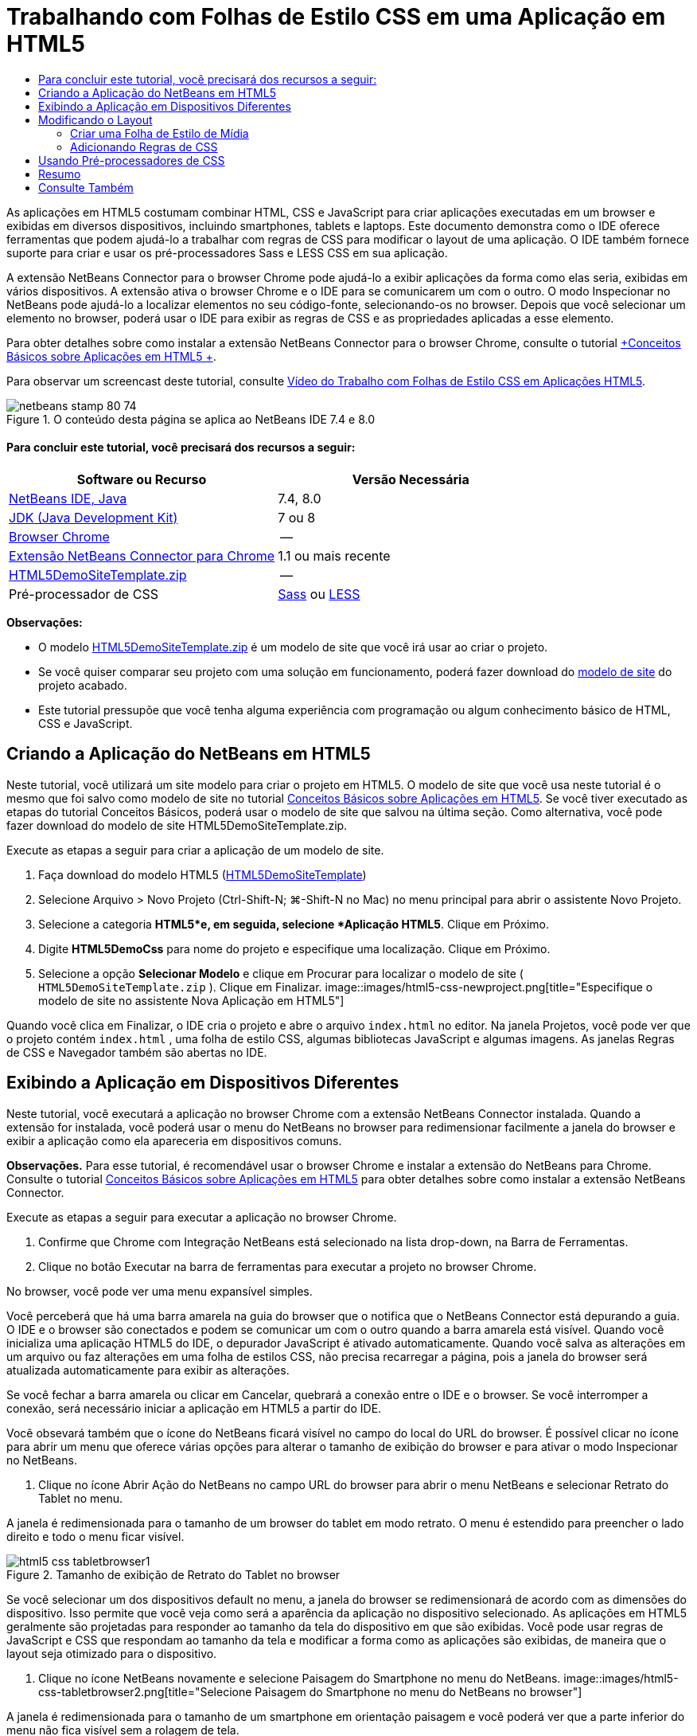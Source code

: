 // 
//     Licensed to the Apache Software Foundation (ASF) under one
//     or more contributor license agreements.  See the NOTICE file
//     distributed with this work for additional information
//     regarding copyright ownership.  The ASF licenses this file
//     to you under the Apache License, Version 2.0 (the
//     "License"); you may not use this file except in compliance
//     with the License.  You may obtain a copy of the License at
// 
//       http://www.apache.org/licenses/LICENSE-2.0
// 
//     Unless required by applicable law or agreed to in writing,
//     software distributed under the License is distributed on an
//     "AS IS" BASIS, WITHOUT WARRANTIES OR CONDITIONS OF ANY
//     KIND, either express or implied.  See the License for the
//     specific language governing permissions and limitations
//     under the License.
//

= Trabalhando com Folhas de Estilo CSS em uma Aplicação em HTML5
:jbake-type: tutorial
:jbake-tags: tutorials 
:jbake-status: published
:syntax: true
:toc: left
:toc-title:
:description: Trabalhando com Folhas de Estilo CSS em uma Aplicação em HTML5 - Apache NetBeans
:keywords: Apache NetBeans, Tutorials, Trabalhando com Folhas de Estilo CSS em uma Aplicação em HTML5

As aplicações em HTML5 costumam combinar HTML, CSS e JavaScript para criar aplicações executadas em um browser e exibidas em diversos dispositivos, incluindo smartphones, tablets e laptops. Este documento demonstra como o IDE oferece ferramentas que podem ajudá-lo a trabalhar com regras de CSS para modificar o layout de uma aplicação. O IDE também fornece suporte para criar e usar os pré-processadores Sass e LESS CSS em sua aplicação.

A extensão NetBeans Connector para o browser Chrome pode ajudá-lo a exibir aplicações da forma como elas seria, exibidas em vários dispositivos. A extensão ativa o browser Chrome e o IDE para se comunicarem um com o outro. O modo Inspecionar no NetBeans pode ajudá-lo a localizar elementos no seu código-fonte, selecionando-os no browser. Depois que você selecionar um elemento no browser, poderá usar o IDE para exibir as regras de CSS e as propriedades aplicadas a esse elemento.

Para obter detalhes sobre como instalar a extensão NetBeans Connector para o browser Chrome, consulte o tutorial link:html5-gettingstarted.html[+Conceitos Básicos sobre Aplicações em HTML5 +].

Para observar um screencast deste tutorial, consulte link:../web/html5-css-screencast.html[+Vídeo do Trabalho com Folhas de Estilo CSS em Aplicações HTML5+].



image::images/netbeans-stamp-80-74.png[title="O conteúdo desta página se aplica ao NetBeans IDE 7.4 e 8.0"]



==== Para concluir este tutorial, você precisará dos recursos a seguir:

|===
|Software ou Recurso |Versão Necessária 

|link:https://netbeans.org/downloads/index.html[+NetBeans IDE, Java+] |7.4, 8.0 

|link:http://www.oracle.com/technetwork/java/javase/downloads/index.html[+JDK (Java Development Kit)+] |7 ou 8 

|link:http://www.google.com/chrome[+Browser Chrome+] |-- 

|link:https://chrome.google.com/webstore/detail/netbeans-connector/hafdlehgocfcodbgjnpecfajgkeejnaa?utm_source=chrome-ntp-icon[+Extensão NetBeans Connector para Chrome+] |1.1 ou mais recente 

|link:https://netbeans.org/projects/samples/downloads/download/Samples/Web%20Client/HTML5DemoSiteTemplate.zip[+HTML5DemoSiteTemplate.zip+] |-- 

|Pré-processador de CSS |link:http://sass-lang.com/install[+Sass+] ou
link:http://lesscss.org/[+LESS+] 
|===

*Observações:*

* O modelo link:https://netbeans.org/projects/samples/downloads/download/Samples/Web%20Client/HTML5DemoSiteTemplate.zip[+HTML5DemoSiteTemplate.zip+] é um modelo de site que você irá usar ao criar o projeto.
* Se você quiser comparar seu projeto com uma solução em funcionamento, poderá fazer download do link:https://netbeans.org/projects/samples/downloads/download/Samples/Web%20Client/HTML5DemoCssSiteTemplate.zip[+modelo de site+] do projeto acabado.
* Este tutorial pressupõe que você tenha alguma experiência com programação ou algum conhecimento básico de HTML, CSS e JavaScript.


== Criando a Aplicação do NetBeans em HTML5

Neste tutorial, você utilizará um site modelo para criar o projeto em HTML5. O modelo de site que você usa neste tutorial é o mesmo que foi salvo como modelo de site no tutorial link:html5-gettingstarted.html[+Conceitos Básicos sobre Aplicações em HTML5+]. Se você tiver executado as etapas do tutorial Conceitos Básicos, poderá usar o modelo de site que salvou na última seção. Como alternativa, você pode fazer download do modelo de site HTML5DemoSiteTemplate.zip.

Execute as etapas a seguir para criar a aplicação de um modelo de site.

1. Faça download do modelo HTML5 (link:https://netbeans.org/projects/samples/downloads/download/Samples/Web%20Client/HTML5DemoSiteTemplate.zip[+HTML5DemoSiteTemplate+])
2. Selecione Arquivo > Novo Projeto (Ctrl-Shift-N; ⌘-Shift-N no Mac) no menu principal para abrir o assistente Novo Projeto.
3. Selecione a categoria *HTML5*e, em seguida, selecione *Aplicação HTML5*. Clique em Próximo.
4. Digite *HTML5DemoCss* para nome do projeto e especifique uma localização. Clique em Próximo.
5. Selecione a opção *Selecionar Modelo* e clique em Procurar para localizar o modelo de site ( ``HTML5DemoSiteTemplate.zip`` ). Clique em Finalizar. 
image::images/html5-css-newproject.png[title="Especifique o modelo de site no assistente Nova Aplicação em HTML5"]

Quando você clica em Finalizar, o IDE cria o projeto e abre o arquivo  ``index.html``  no editor. Na janela Projetos, você pode ver que o projeto contém  ``index.html`` , uma folha de estilo CSS, algumas bibliotecas JavaScript e algumas imagens. As janelas Regras de CSS e Navegador também são abertas no IDE.


== Exibindo a Aplicação em Dispositivos Diferentes

Neste tutorial, você executará a aplicação no browser Chrome com a extensão NetBeans Connector instalada. Quando a extensão for instalada, você poderá usar o menu do NetBeans no browser para redimensionar facilmente a janela do browser e exibir a aplicação como ela apareceria em dispositivos comuns.

*Observações.* Para esse tutorial, é recomendável usar o browser Chrome e instalar a extensão do NetBeans para Chrome. Consulte o tutorial link:html5-gettingstarted.html[+Conceitos Básicos sobre Aplicações em HTML5+] para obter detalhes sobre como instalar a extensão NetBeans Connector.

Execute as etapas a seguir para executar a aplicação no browser Chrome.

1. Confirme que Chrome com Integração NetBeans está selecionado na lista drop-down, na Barra de Ferramentas.
2. Clique no botão Executar na barra de ferramentas para executar a projeto no browser Chrome.

No browser, você pode ver uma menu expansível simples.

Você perceberá que há uma barra amarela na guia do browser que o notifica que o NetBeans Connector está depurando a guia. O IDE e o browser são conectados e podem se comunicar um com o outro quando a barra amarela está visível. Quando você inicializa uma aplicação HTML5 do IDE, o depurador JavaScript é ativado automaticamente. Quando você salva as alterações em um arquivo ou faz alterações em uma folha de estilos CSS, não precisa recarregar a página, pois a janela do browser será atualizada automaticamente para exibir as alterações.

Se você fechar a barra amarela ou clicar em Cancelar, quebrará a conexão entre o IDE e o browser. Se você interromper a conexão, será necessário iniciar a aplicação em HTML5 a partir do IDE.

Você obsevará também que o ícone do NetBeans ficará visível no campo do local do URL do browser. É possível clicar no ícone para abrir um menu que oferece várias opções para alterar o tamanho de exibição do browser e para ativar o modo Inspecionar no NetBeans.

3. Clique no ícone Abrir Ação do NetBeans no campo URL do browser para abrir o menu NetBeans e selecionar Retrato do Tablet no menu.

A janela é redimensionada para o tamanho de um browser do tablet em modo retrato. O menu é estendido para preencher o lado direito e todo o menu ficar visível.

image::images/html5-css-tabletbrowser1.png[title="Tamanho de exibição de Retrato do Tablet no browser"]

Se você selecionar um dos dispositivos default no menu, a janela do browser se redimensionará de acordo com as dimensões do dispositivo. Isso permite que você veja como será a aparência da aplicação no dispositivo selecionado. As aplicações em HTML5 geralmente são projetadas para responder ao tamanho da tela do dispositivo em que são exibidas. Você pode usar regras de JavaScript e CSS que respondam ao tamanho da tela e modificar a forma como as aplicações são exibidas, de maneira que o layout seja otimizado para o dispositivo.

4. Clique no ícone NetBeans novamente e selecione Paisagem do Smartphone no menu do NetBeans.
image::images/html5-css-tabletbrowser2.png[title="Selecione Paisagem do Smartphone no menu do NetBeans no browser"]

A janela é redimensionada para o tamanho de um smartphone em orientação paisagem e você poderá ver que a parte inferior do menu não fica visível sem a rolagem de tela.

image::images/html5-css-smartphonebrowser1.png[title="Janela do browser redimensionada para Paisagem do Smartphone"]

Na próxima seção, você modificará a folha de estilo para que seja possível exibir todo a menu sem rolar a tela em um smartphone ma view Paisagem.


== Modificando o Layout

Deve haver a possibilidade de fazer algumas pequenas alterações no elementos da página, de forma que nenhum rolagem de tela seja necessária. Essas alterações só devem ser aplicadas quando o tamanho do browser equivaler ao de um smartphone ou for menor. Quando está em orientação de paisagem, a janela do browser de um smartphone tem 480 pixels de largura e 320 pixels de altura.


=== Criar uma Folha de Estilo de Mídia

Neste exercício, você criará uma nova folha de estilo e adicionará uma regra de mídia para dispositivos com exibições de smartphone. Em seguida, você adicionará alguma Regras de CSS à regra de mídia.

1. Clique com o botão direito do mouse no nó da pasta  ``css`` , na janela Projetos, e escolha Nova > Folha de Estilo em Cascata no menu pop-up.
2. Digite *mycss* como Nome de Arquivo. Clique em Finalizar.

Quando você clicar em Finalizar, a nova folha de estilo será aberta no editor.

3. Adicione a regra de mídia a seguir à folha de estilo.

[source,java]
----

/*My rule for smartphone*/
@media (max-width: 480px) {

}
----

Toda regra de CSS que você adicionar entre colchetes para esta regra será aplicada apenas quando a dimensão do browser for de 480 pixels de largura ou menos.

Crie modelos de código para os snippets de código que você usa mais frequentemente. Você pode criar modelos de código CSS na guia Modelos de Código na categoria Editor da janela Opções.

4. Salve as alterações.
5. Abra  ``index.html``  no editor.
6. Adicione o link a seguir à folha de estilo entre as tags  ``<head>``  no  ``index.html`` . Salve as alterações.

[source,java]
----

<link type="text/css" rel="stylesheet" href="css/mycss.css">
----

Você pode usar a funcionalidade autocompletar código no editor para ajudá-lo a adicionar o link à folha de estilo.

 


=== Adicionando Regras de CSS

1. No browser Chrome, clique no ícone do NetBeans e selecione Inspecionar no Modo NetBeans, no menu.
2. Clique ma imagem no browser.

Um elemento é realçado quando selecionado no modo Inspecionar. Nesta tela, você pode ver que a imagem está realçada de azul.

image::images/html5-css-selectimage.png[title="Imagem selecionada no browser Chrome."]

No IDE, você pode ver que as regras e propriedades de CSS aplicadas ao  ``img``  são listadas na janela Estilos de CSS. A guia Seleção da janela Estilos de CSS tem três painéis que oferecem detalhes sobre o elemento selecionado.

image::images/html5-css-styleswindow1.png[title="Janela Estilos de CSS quando a imagem é selecionada."]


==== Painel Superior

No painel Propriedades da janela, é possível ver que seis pares propriedade-valor são aplicados ao elemento  ``img`` . Três dos pares ( ``borda`` ,  ``flutuação``  e  ``margem`` ) são aplicados via regra CSS para o elemento  ``img`` . Os três pares restantes são aplicados porque o elemento  ``img``  herda as propriedades dos seletores de classe que são aplicadas aos objetos que contêm o elemento  ``img`` . Você pode ver claramente a estrutura do DOM na janela Navegador. A propriedade  ``borda``  está selecionada no momento no painel Propriedades da janela Estilo CSS.


==== Painel Central

No painel central Estilos Aplicados, você pode ver que a propriedade  ``borda``  e o valor especificado em uma regra CSS definem o elemento  ``img`` . A regra está localizado na linha 12 do arquivo  ``basecss.css`` . Você pode clicar no local do painel para abrir a folha de estilo no editor.


==== Painel Inferior

O painel inferior exibe todas as propriedades definidas na regra CSS para a regra que está selecionada no painel central. Nesse caso, é possível verificar que a regra para  ``img``  define as propriedades  ``borda`` ,  ``flutuação``  e  ``margem`` .


3. Clique na guia Documento na janela Estilos de CSS.
4. Selecione o nó  ``css/mycss.css``  e clique no botão Editar Regras de CSS (image::images/newcssrule.png[title="Botão Editar Regras de CSS"]) para abrir a caixa de diálogo Editar Regras de CSS.
image::images/html5-css-styleswindow2.png[title="Caixa de diálogo Editar Regras de CSS"]
5. Selecione o Elemento como Tipo de Seletor e digite *img* como Seletor.
6. Selecione  ``css/mycss.css``  como Folha de Estilo e *(max-width:480px)* como Na Regra. Clique em OK.
image::images/html5-css-editcssrules.png[title="Caixa de diálogo Editar Regras de CSS"]

Quando você clica em OK, o IDE cria uma regra de CSS para  ``img``  na folha de estilo  ``css/mycss.css``  entre os colchetes da regra de mídia. A nova regra agora está listada no painel Estilos Aplicados.

7. Clique na guia Seleção na janela Estilos de CSS.

Você pode ver que há duas regras de CSS para  ``img`` . Uma das regras está localizada em  ``mycss.css``  e a outra em  ``basecss.css`` .

8. Selecione a nova regra  ``img``  (definida em  ``mycss.css`` ) no painel Estilos Aplicados da janela Estilos de CSS. 
image::images/html5-css-styleswindow2.png[title="Estilos para o elemento selecionado na janela Estilos de CSS."]

No painel inferior da janela, você pode ver que a regra não têm propriedades.

9. Clique em Adicionar Propriedade na coluna esquerda, no painel inferior da janela Estilos de CSS e digite *largura*.
10. Digite *90px* na coluna direita próxima à propriedade  ``width``  e tecle em Voltar ao teclado. 
image::images/html5-css-styleswindow3.png[title="Painel Propriedades da Imagem da janela Estilos de CSS"]

Quando você começar a digitar na coluna de valor verá que uma lista drop-down exibirá valores comuns para a propriedades  ``width`` .

Quando você acessa a chave Retornar a imagem no browser é automaticamente redimensionada para ficar com 90 pixels de largura. O IDE adicionou a propriedade à regra de CSS na folha de estilo  ``mycss.css`` . O editor a folha de estilo deve agora conter a regra a seguir.


[source,java]
----

/*My rule for smartphone*/
@media (max-width: 480px) {

    img {
        width: 90px;
    }

}
----

Algumas alterações adicionais precisam ser feitas na folha de estilo porque o menu ainda não cabe na janela.

11. Selecione o elemento ( ``<ul>`` ) da lista não ordenada na janela do browser.
image::images/html5-css-smartphonebrowser2.png[title="Elemento da lista selecionado no browser"]

Quando você seleciona o elemento, pode ver que  ``<ul>``  está selecionada na janela Browser DOM e você pode ver os estilos aplicados a esse elemento na janela Estilo de CSS.

image::images/html5-css-browserdom.png[title="Listar elemento selecionado na janela Browser DOM"]

Se você selecionar  ``font-family``  na janela Estilos de CSS, poderá ver que a propriedade e o valor  ``font-family``  são definidos no seletor de classe  ``.ui-widget`` .

12. Clique no arquivo  ``index.html``  no editor e clique na guia Documento na janela Estilos de CSS.
13. Expanda o nó  ``css/mycss.css``  ma janela de Estilos de CSS.
image::images/html5-css-styleswindow4.png[title="Folha de Estilo selecionada na guia Documento da janela Estilos de CSS"]
14. Clique no botão Editar Regras de CSS (image::images/newcssrule.png[title="Botão Editar Regras de CSS"]) na janela Estilos de CSS para abrir a caixa de diálogo Editar Regras de CSS.
15. Selecione a Classe como Tipo de Seletor e digite *ui-widget* como Seletor.
16. Selecione * ``css/mycss.css`` * como Folha de Estilo e *(max-width:480px)* como Na Regra. Clique em OK.

Quando você clica em OK, o IDE adiciona a nova regra à folha de estilo  ``mycss.css``  e abre o arquivo no editor. Se o arquivo não for aberto no editor, você pode clicar duas vezes na regra  ``ui-widget``  no nó  ``css/mycss.css``  na janela Estilos de CSS para abrir a folha de estilo. O cursor é colocado na linha que contém a regra na folha de estilo.

17. Adicione a propriedade e o valor (em negrito) a seguir à regra para a  ``ui-widget`` .

[source,java]
----

.ui-widget {
    *font-size: 0.9em;*
}
----

Quando você altera o valor na folha de estilo, a página o atualiza automaticamente na janela do browser.

Você pode digitar a propriedade e o valor no editor e usar o recurso autocompletar código para ajudá-lo. Como alternativa, selecione a regra  ``.ui-widget``  no painel superior e clique no botão Adicionar Propriedade no painel inferior para abrir a caixa de diálogo Adicionar Propriedade.

image::images/html5-css-csseditor1.png[title="Recurso autocompletar código no editor"]

Depois de adicionar a regra, você pode ver que o menu agora se ajusta à página.

image::images/html5-css-smartphonebrowser3.png[title="Página exibida no browser com novas regras de CSS aplicadas"]
18. Clique no ícone do NetBeans no browser e selecione Retrato do Tablet no menu.

Quando a janela do browser é redimensionada, você pode ver que as alterações na folha de estilo não afetam a exibição quando o tamanho da tela é maior do que 480 pixels de largura.


== Usando Pré-processadores de CSS

Além das ferramentas para editar os arquivos CSS padrão, o IDE também suporta o uso de pré-processadores Sass e LESS CSS para gerar folhas de estilo para suas aplicações. O IDE fornece assistente para gerar arquivos do pré-processador de CSS e para especificar diretórios com watch. Se você especificar um diretório com watch, os arquivos CSS serão gerados automaticamente cada vez que você modificar os arquivos do pré-processador de CSS no diretório.

*Observação.* Para usar um pré-processador de CSS é necessário instalar o software do pré-processador e especificar o local do executável. Você pode especificar o local do executável na janela Opções.

1. Instale o software do pré-processador de CSS no sistema local.

O IDE suporta os pré-processadores link:http://sass-lang.com/[+Sass+] e link:http://lesscss.org/[+LESS+]. Este tutorial demonstra como usar Sass para gerar os arquivos CSS, mas a configuração para LESS é semelhante.

*Observação.* Se estiver instalando o LESS no OS X pode ser necessário confirmar se o Node.js pode ser encontrado no diretório  ``usr/bin`` . Para obter detalhes, consulte a seguinte link:http://stackoverflow.com/questions/8638808/problems-with-less-sublime-text-build-system[+nota+].

2. Expanda o projeto HTML5Demo na janela Arquivos.
3. Clique com o botão direito do mouse na pasta  ``public_html``  na janela Arquivos e escolha Nova > Pasta no menu pop-up.

Se Pasta não for uma opção no menu pop-up, escolha Outro e selecione o tipo de arquivo Pasta na categoria Outro do assistente Novo Arquivo.

4. Digite *scss* para Nome do Arquivo. Clique em Finalizar.

Quando você clicar em Finalizar o IDE gerará a nova pasta na pasta  ``public_html`` .

5. Clique com o botão direito do mouse no nó da pasta  ``scss`` , na janela Projetos, e escolha Novo > Arquivo Sass no menu pop-up.
6. Digite *mysass* como o Nome do Arquivo.
7. Clique em Configurar para abrir a guia Pré-processador de CSS na janela Opções.
8. Digite o caminho para o executável Sass ou clique em Procurar para localizar o executável em seu sistema local. Clique em OK para fechar a janela Opções.
image::images/html5-css-cssoptions.png[title="Página exibida no browser com novas regras de CSS aplicadas"]
9. Selecione Compilar Arquivos Sass ao Salvar no assistente Novo Arquivo. Clique em OK.
image::images/html5-css-newsass.png[title="Página exibida no browser com novas regras de CSS aplicadas"]

Quando clicar em OK, o novo arquivo  ``mysass.scss``  de Sass será aberto no editor.

10. Adicione o seguinte em  ``mysass.scss``  e salve suas alterações.

[source,java]
----

img {
    margin-right: 20px; 
    float:left; 
    border: 1px solid;

    @media (max-width: 480px) {
        width: 90px;
    }
}


.ui-widget {
    @media (max-width: 480px) {
        font-size: 0.9em;
        li {
            color: red; 
        }
    }
}
----

Ao salvar o arquivo, o pré-processador gera um arquivo  ``mysass.css``  de CSS na pasta  ``css`` . Se abrir  ``mysass.css``  no editor, você poderá ver as regras que foram geradas no arquivo  ``scss`` . Por default, as informações de depuração de CSS são geradas em  ``mysass.css`` . Quando não quiser mais que as informações de depuração sejam geradas, você pode desativar a geração em uma guia Pré-processadores de CSS na janela Opções.

*Observações.*

* Quando quiser modificar as regras de CSS você deve editar o arquivo  ``mysass.scss``  do pré-processador de Sass e não a folha de estilos  ``mysass.css``  porque a folha de estilos é gerada novamente cada vez que o arquivo do pré-processador é modificado e salvo.
* Para documentação sobre a sintaxe de Sass e outras funcionalidades de Sass, consulte a link:http://sass-lang.com/documentation/file.SASS_REFERENCE.html#[+referência de Sass+].
11. Abra  ``index.html``  e faça as seguintes alterações no link da folha de estilos de  ``mycss.css``  para  ``mysass.css`` . Salve as alterações.

[source,java]
----

<link type="text/css" rel="stylesheet" href="css/*mysass.css*">
----

Quando salvar o arquivo, a página do browser será atualizada automaticamente. Você poderá ver que os elementos do item da lista agora estão em vermelho.


[[summary]]
== Resumo

Neste tutorial, você aprendeu a adicionar e modificar as regras de uma aplicação em HTML5 para aprimorar a forma como a aplicação é exibida com um tamanho de tela menor. Você exibiu a aplicação em um browser que foi redimensionado ao tamanho de um smartphone padrão. Você usou o Modo Inspecionar no NetBeans no browser Chrome para ajudá-lo a localizar as regras de estilo de CSS e depois modificou as regras para otimizar o layout para uma tela menor.

link:/about/contact_form.html?to=3&subject=Feedback:%20Working%20With%20CSS%20Style%20Sheets%20in%20an%20HTML5%20Application[+Enviar Feedback neste Tutorial+]




[[seealso]]
== Consulte Também

Para obter mais informações sobre suporte para aplicações no HTML5 no IDE, consulte os seguintes recursos em link:https://netbeans.org/[+netbeans.org+]:

* link:html5-gettingstarted.html[+Conceitos Básicos sobre Aplicações em HTML5+]. Um documento que demonstra como instalar a extensão NetBeans Connector para Chrome e criar e executar uma aplicação simples em HTML5.
* link:html5-js-support.html[+Depurando e Testando JavaScript em Aplicações em HTML5+]. Um documento que demonstra como o IDE oferece ferramentas que podem ajudá-lo a depurar e testar arquivos JavaScript no IDE.
* Capítulo link:http://docs.oracle.com/cd/E50453_01/doc.80/e50452/dev_html_apps.htm[+Desenvolvendo Aplicações HTML5+] em link:http://www.oracle.com/pls/topic/lookup?ctx=nb8000&id=NBDAG[+Desenvolvendo Aplicações com o NetBeans IDE - Guia do Usuário+]

Para obter mais informações sobre o jQuery, consulte a documentação oficial:

* Home Page Oficial: link:http://jquery.com[+http://jquery.com+]
* Home Page da IU: link:http://jqueryui.com/[+http://jqueryui.com/+]
* Tutoriais: link:http://docs.jquery.com/Tutorials[+http://docs.jquery.com/Tutorials+]
* Página Principal da Documentação: link:http://docs.jquery.com/Main_Page[+http://docs.jquery.com/Main_Page+]
* Demonstrações de IU e Documentação: link:http://jqueryui.com/demos/[+http://jqueryui.com/demos/+]
